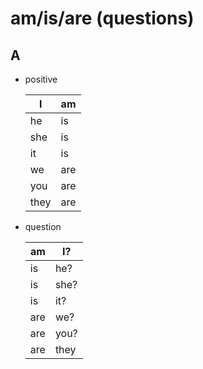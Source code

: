 * am/is/are (questions)

** A

- positive

  | I    | am  |
  |------+-----|
  | he   | is  |
  | she  | is  |
  | it   | is  |
  |------+-----|
  | we   | are |
  | you  | are |
  | they | are |

- question

  | am  | I?   |
  |-----+------|
  | is  | he?  |
  | is  | she? |
  | is  | it?  |
  |-----+------|
  | are | we?  |
  | are | you? |
  | are | they |
